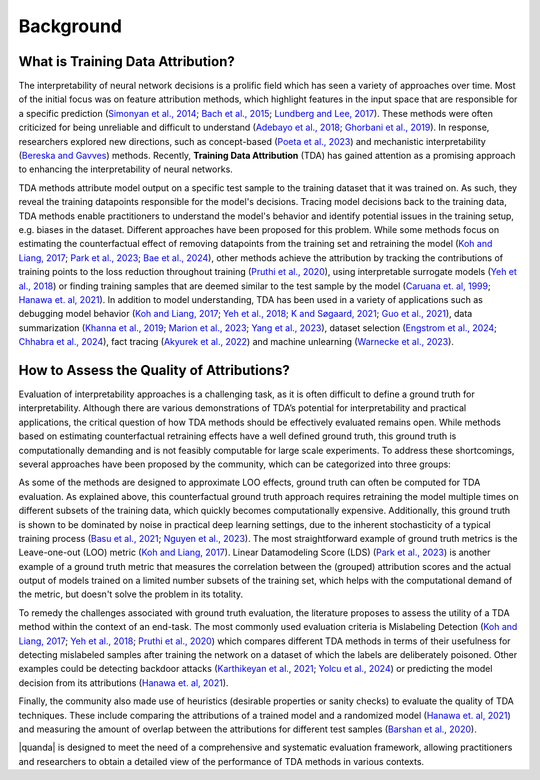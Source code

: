 Background
==========

What is Training Data Attribution?
----------------------------------
The interpretability of neural network decisions is a prolific field which has seen a variety of approaches over time. Most of the initial focus was on feature attribution methods, which highlight features in the input space that are responsible for a specific prediction (`Simonyan et al., 2014 <https://arxiv.org/abs/1312.6034>`_; `Bach et al., 2015 <https://journals.plos.org/plosone/article?id=10.1371/journal.pone.0130140>`_; `Lundberg and Lee, 2017 <https://proceedings.neurips.cc/paper_files/paper/2017/file/8a20a8621978632d76c43dfd28b67767-Paper.pdf>`_). These methods were often criticized for being unreliable and difficult to understand (`Adebayo et al., 2018 <https://proceedings.neurips.cc/paper_files/paper/2018/file/294a8ed24b1ad22ec2e7efea049b8737-Paper.pdf>`_; `Ghorbani et al., 2019 <https://ojs.aaai.org/index.php/AAAI/article/view/4252>`_). In response, researchers explored new directions, such as concept-based (`Poeta et al., 2023 <https://arxiv.org/abs/2312.12936>`_) and mechanistic interpretability (`Bereska and Gavves <https://openreview.net/forum?id=ePUVetPKu6>`_) methods. Recently, **Training Data Attribution** (TDA) has gained attention as a promising approach to enhancing the interpretability of neural networks.

TDA methods attribute model output on a specific test sample to the training dataset that it was trained on. As such, they reveal the training datapoints responsible for the model's decisions. Tracing model decisions back to the training data, TDA methods enable practitioners to understand the model's behavior and identify potential issues in the training setup, e.g. biases in the dataset. Different approaches have been proposed for this problem. While some methods focus on estimating the counterfactual effect of removing datapoints from the training set and retraining the model (`Koh and Liang, 2017 <https://proceedings.mlr.press/v70/koh17a.html>`_; `Park et al., 2023 <https://proceedings.mlr.press/v202/park23c.html>`_; `Bae et al., 2024 <https://arxiv.org/abs/2405.12186>`_), other methods achieve the attribution by tracking the contributions of training points to the loss reduction throughout training (`Pruthi et al., 2020 <https://proceedings.neurips.cc/paper/2020/hash/e6385d39ec9394f2f3a354d9d2b88eec-Abstract.html>`_), using interpretable surrogate models (`Yeh et al., 2018 <https://proceedings.neurips.cc/paper/2018/hash/8a7129b8f3edd95b7d969dfc2c8e9d9d-Abstract.html>`_) or finding training samples that are deemed similar to the test sample by the model (`Caruana et. al, 1999 <https://www.ncbi.nlm.nih.gov/pmc/articles/PMC2232607/>`_; `Hanawa et. al, 2021 <https://openreview.net/forum?id=9uvhpyQwzM_>`_). In addition to model understanding, TDA has been used in a variety of applications such as debugging model behavior (`Koh and Liang, 2017 <https://proceedings.mlr.press/v70/koh17a.html>`_; `Yeh et al., 2018 <https://proceedings.neurips.cc/paper/2018/hash/8a7129b8f3edd95b7d969dfc2c8e9d9d-Abstract.html>`_; `K and Søgaard, 2021 <https://arxiv.org/abs/2111.04683>`_; `Guo et al., 2021 <https://aclanthology.org/2021.emnlp-main.808>`_), data summarization (`Khanna et al., 2019 <https://proceedings.mlr.press/v89/khanna19a.html>`_; `Marion et al., 2023 <https://openreview.net/forum?id=XUIYn3jo5T>`_; `Yang et al., 2023 <https://openreview.net/forum?id=4wZiAXD29TQ>`_), dataset selection (`Engstrom et al., 2024 <https://openreview.net/forum?id=GC8HkKeH8s>`_; `Chhabra et al., 2024 <https://openreview.net/forum?id=HE9eUQlAvo>`_), fact tracing (`Akyurek et al., 2022 <https://aclanthology.org/2022.findings-emnlp.180>`_) and machine unlearning (`Warnecke
et al., 2023 <https://arxiv.org/abs/2108.11577>`_).

How to Assess the Quality of Attributions?
------------------------------------------

Evaluation of interpretability approaches is a challenging task, as it is often difficult to define a ground truth for interpretability. Although there are various demonstrations of TDA’s potential for interpretability and practical applications, the critical question of how TDA methods should be effectively evaluated remains open. While methods based on estimating counterfactual retraining effects have a well defined ground truth, this ground truth is computationally demanding and is not feasibly computable for large scale experiments. To address these shortcomings, several approaches have been proposed by the community, which can be categorized into three groups:

.. raw:: html

    <details><summary><b><big>Ground truth</big></b></summary>

As some of the methods are designed to approximate LOO effects, ground truth can often be computed for TDA evaluation. As explained above, this counterfactual ground truth approach requires retraining the model multiple times on different subsets of the training data, which quickly becomes computationally expensive. Additionally, this ground truth is shown to be dominated by noise in practical deep learning settings, due to the inherent stochasticity of a typical training process (`Basu et al., 2021 <https://openreview.net/forum?id=xHKVVHGDOEk>`_; `Nguyen et al., 2023 <https://proceedings.neurips.cc/paper_files/paper/2023/hash/ca774047bc3b46cc81e53ead34cd5d5a-Abstract-Conference.html>`_). The most straightforward example of ground truth metrics is the Leave-one-out (LOO) metric (`Koh and Liang, 2017 <https://proceedings.mlr.press/v70/koh17a.html>`_). Linear Datamodeling Score (LDS) (`Park et al., 2023 <https://proceedings.mlr.press/v202/park23c.html>`_) is another example of a ground truth metric that measures the correlation between the (grouped) attribution scores and the actual output of models trained on a limited number subsets of the training set, which helps with the computational demand of the metric, but doesn't solve the problem in its totality.

.. raw:: html

    </details>

.. raw:: html

    <details><summary><b><big>Downstream Task Evaluators</big></b></summary>

To remedy the challenges associated with ground truth evaluation, the literature proposes to assess the utility of a TDA method within the context of an end-task. The most commonly used evaluation criteria is Mislabeling Detection (`Koh and Liang, 2017 <https://proceedings.mlr.press/v70/koh17a.html>`_; `Yeh et al., 2018 <https://proceedings.neurips.cc/paper/2018/hash/8a7129b8f3edd95b7d969dfc2c8e9d9d-Abstract.html>`_; `Pruthi et al., 2020 <https://proceedings.neurips.cc/paper/2020/hash/e6385d39ec9394f2f3a354d9d2b88eec-Abstract.html>`_) which compares different TDA methods in terms of their usefulness for detecting mislabeled samples after training the network on a dataset of which the labels are deliberately poisoned. Other examples could be detecting backdoor attacks (`Karthikeyan et al., 2021 <https://arxiv.org/abs/2111.04683>`_; `Yolcu et al., 2024 <https://arxiv.org/abs/2402.12118>`_) or predicting the model decision from its attributions (`Hanawa et. al, 2021 <https://openreview.net/forum?id=9uvhpyQwzM_>`_).

.. raw:: html

    </details>

.. raw:: html

    <details><summary><b><big>Heuristics</big></b></summary>

Finally, the community also made use of heuristics (desirable properties or sanity checks) to evaluate the quality of TDA techniques. These include comparing the attributions of a trained model and a randomized model (`Hanawa et. al, 2021 <https://openreview.net/forum?id=9uvhpyQwzM_>`_) and measuring the amount of overlap between the attributions for different test samples (`Barshan et al., 2020 <http://proceedings.mlr.press/v108/barshan20a/barshan20a.pdf>`_).

.. raw:: html

    </details>

|quanda| is designed to meet the need of a comprehensive and systematic evaluation framework, allowing practitioners and researchers to obtain a detailed view of the performance of TDA methods in various contexts.
